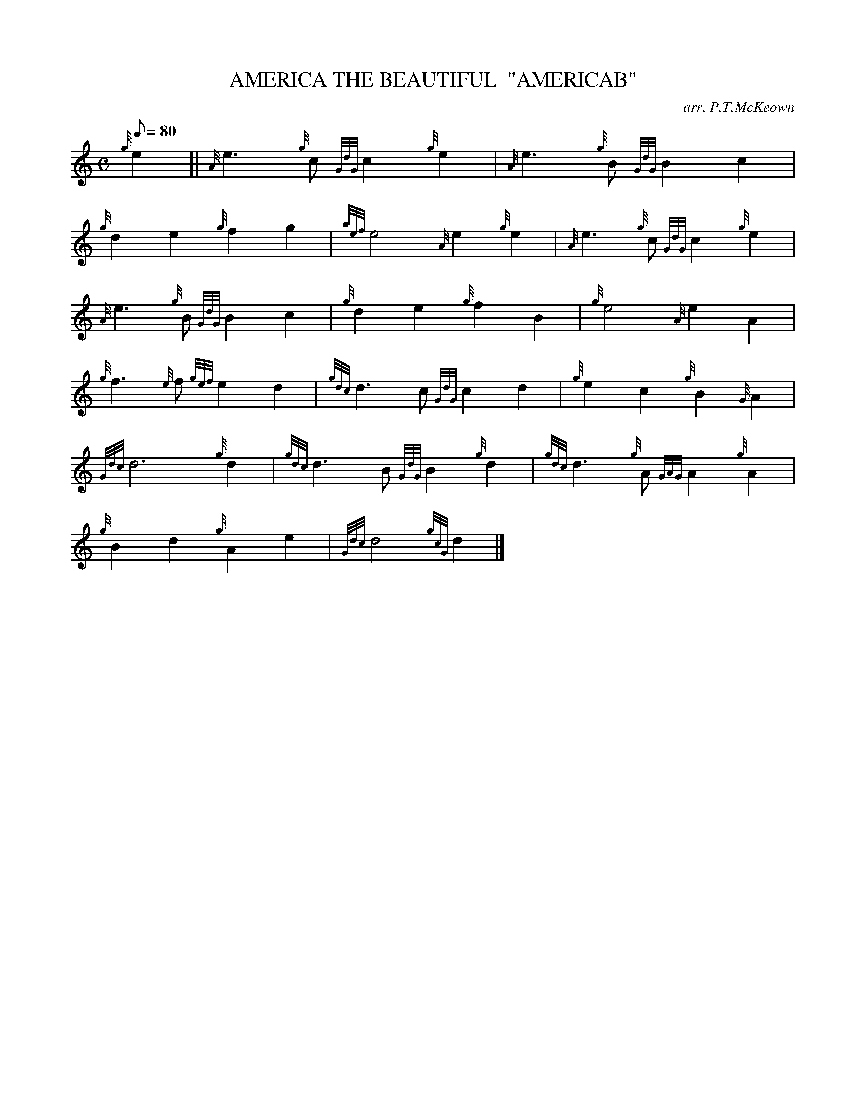 X: 1
T:AMERICA THE BEAUTIFUL  "AMERICAB"
M:C
L:1/8
Q:80
C:arr. P.T.McKeown
S:MARCH
K:HP
{g}e2[|
{A}e3{g}c{GdG}c2{g}e2|
{A}e3{g}B{GdG}B2c2|  !
{g}d2e2{g}f2g2|
{aef}e4{A}e2{g}e2|
{A}e3{g}c{GdG}c2{g}e2|  !
{A}e3{g}B{GdG}B2c2|
{g}d2e2{g}f2B2|
{g}e4{A}e2A2|  !
{g}f3{e}f{gef}e2d2|
{gdc}d3c{GdG}c2d2|
{g}e2c2{g}B2{G}A2|  !
{Gdc}d6{g}d2|
{gdc}d3B{GdG}B2{g}d2|
{gdc}d3{g}A{GAG}A2{g}A2|  !
{g}B2d2{g}A2e2|
{Gdc}d4{gcG}d2|]
